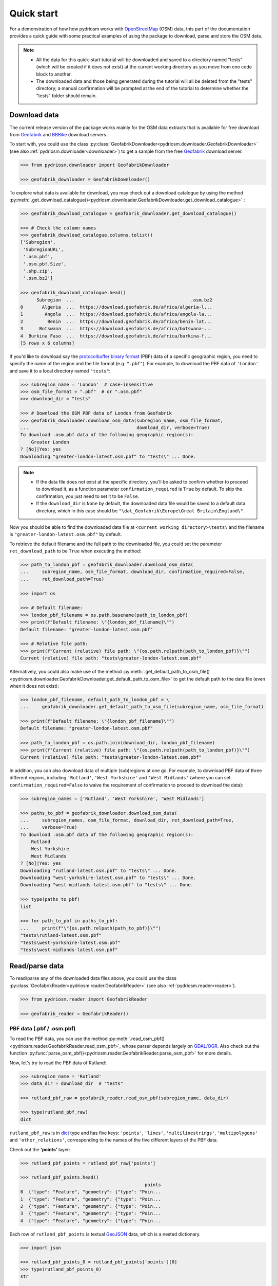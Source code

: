 .. _pydriosm-quick-start:

===========
Quick start
===========

For a demonstration of how how pydriosm works with `OpenStreetMap`_ (OSM) data, this part of the documentation provides a quick guide with some practical examples of using the package to download, parse and store the OSM data.

.. note::

    - All the data for this quick-start tutorial will be downloaded and saved to a directory named "tests" (which will be created if it does not exist) at the current working directory as you move from one code block to another.

    - The downloaded data and those being generated during the tutorial will all be deleted from the "tests" directory; a manual confirmation will be prompted at the end of the tutorial to determine whether the "tests" folder should remain.


.. _qs-download-data:

Download data
=============

The current release version of the package works mainly for the OSM data extracts that is available for free download from `Geofabrik`_ and `BBBike`_ download servers.

To start with, you could use the class :py:class:`GeofabrikDownloader<pydriosm.downloader.GeofabrikDownloader>` (see also :ref:`pydriosm.downloader<downloader>`) to get a sample from the free `Geofabrik`_ download server.

.. code-block:: python

    >>> from pydriosm.downloader import GeofabrikDownloader

    >>> geofabrik_downloader = GeofabrikDownloader()

To explore what data is available for download, you may check out a download catalogue by using the method :py:meth:`.get_download_catalogue()<pydriosm.downloader.GeofabrikDownloader.get_download_catalogue>` :

.. code-block:: python

    >>> geofabrik_download_catalogue = geofabrik_downloader.get_download_catalogue()

    >>> # Check the column names
    >>> geofabrik_download_catalogue.columns.tolist()
    ['Subregion',
     'SubregionURL',
     '.osm.pbf',
     '.osm.pbf.Size',
     '.shp.zip',
     '.osm.bz2']

    >>> geofabrik_download_catalogue.head()
          Subregion  ...                                           .osm.bz2
    0       Algeria  ...  https://download.geofabrik.de/africa/algeria-l...
    1        Angola  ...  https://download.geofabrik.de/africa/angola-la...
    2         Benin  ...  https://download.geofabrik.de/africa/benin-lat...
    3      Botswana  ...  https://download.geofabrik.de/africa/botswana-...
    4  Burkina Faso  ...  https://download.geofabrik.de/africa/burkina-f...
    [5 rows x 6 columns]

If you'd like to download say the `protocolbuffer binary format`_ (PBF) data of a specific geographic region, you need to specify the name of the region and the file format (e.g. ``".pbf"``). For example, to download the PBF data of ``'London'`` and save it to a local directory named ``"tests"``:

.. code-block:: python

    >>> subregion_name = 'London'  # case-insensitive
    >>> osm_file_format = ".pbf"  # or ".osm.pbf"
    >>> download_dir = "tests"

    >>> # Download the OSM PBF data of London from Geofabrik
    >>> geofabrik_downloader.download_osm_data(subregion_name, osm_file_format,
    ...                                        download_dir, verbose=True)
    To download .osm.pbf data of the following geographic region(s):
        Greater London
    ? [No]|Yes: yes
    Downloading "greater-london-latest.osm.pbf" to "tests\" ... Done.

.. note::

    - If the data file does not exist at the specific directory, you'll be asked to confirm whether to proceed to download it, as a function parameter ``confirmation_required`` is ``True`` by default. To skip the confirmation, you just need to set it to be ``False``.

    - If the ``download_dir`` is ``None`` by default, the downloaded data file would be saved to a default data directory, which in this case should be ``"\dat_Geofabrik\Europe\Great Britain\England\"``.

Now you should be able to find the downloaded data file at ``<current working directory>\tests\`` and the filename is ``"greater-london-latest.osm.pbf"`` by default.

To retrieve the default filename and the full path to the downloaded file, you could set the parameter ``ret_download_path`` to be ``True`` when executing the method:

.. code-block:: python

    >>> path_to_london_pbf = geofabrik_downloader.download_osm_data(
    ...     subregion_name, osm_file_format, download_dir, confirmation_required=False,
    ...     ret_download_path=True)

    >>> import os

    >>> # Default filename:
    >>> london_pbf_filename = os.path.basename(path_to_london_pbf)
    >>> print(f"Default filename: \"{london_pbf_filename}\"")
    Default filename: "greater-london-latest.osm.pbf"

    >>> # Relative file path:
    >>> print(f"Current (relative) file path: \"{os.path.relpath(path_to_london_pbf)}\"")
    Current (relative) file path: "tests\greater-london-latest.osm.pbf"

Alternatively, you could also make use of the method :py:meth:`.get_default_path_to_osm_file()<pydriosm.downloader.GeofabrikDownloader.get_default_path_to_osm_file>` to get the default path to the data file (even when it does not exist):

.. code-block:: python

    >>> london_pbf_filename, default_path_to_london_pbf = \
    ...     geofabrik_downloader.get_default_path_to_osm_file(subregion_name, osm_file_format)

    >>> print(f"Default filename: \"{london_pbf_filename}\"")
    Default filename: "greater-london-latest.osm.pbf"

    >>> path_to_london_pbf = os.path.join(download_dir, london_pbf_filename)
    >>> print(f"Current (relative) file path: \"{os.path.relpath(path_to_london_pbf)}\"")
    Current (relative) file path: "tests\greater-london-latest.osm.pbf"

In addition, you can also download data of multiple (sub)regions at one go. For example, to download PBF data of three different regions, including ``'Rutland'``, ``'West Yorkshire'`` and ``'West Midlands'`` (where you can set ``confirmation_required=False`` to waive the requirement of confirmation to proceed to download the data):

.. code-block:: python

    >>> subregion_names = ['Rutland', 'West Yorkshire', 'West Midlands']

    >>> paths_to_pbf = geofabrik_downloader.download_osm_data(
    ...     subregion_names, osm_file_format, download_dir, ret_download_path=True,
    ...     verbose=True)
    To download .osm.pbf data of the following geographic region(s):
        Rutland
        West Yorkshire
        West Midlands
    ? [No]|Yes: yes
    Downloading "rutland-latest.osm.pbf" to "tests\" ... Done.
    Downloading "west-yorkshire-latest.osm.pbf" to "tests\" ... Done.
    Downloading "west-midlands-latest.osm.pbf" to "tests\" ... Done.

    >>> type(paths_to_pbf)
    list

    >>> for path_to_pbf in paths_to_pbf:
    ...     print(f"\"{os.path.relpath(path_to_pbf)}\"")
    "tests\rutland-latest.osm.pbf"
    "tests\west-yorkshire-latest.osm.pbf"
    "tests\west-midlands-latest.osm.pbf"


.. _qs-read-parse-data:

Read/parse data
===============

To read/parse any of the downloaded data files above, you could use the class :py:class:`GeofabrikReader<pydriosm.reader.GeofabrikReader>` (see also :ref:`pydriosm.reader<reader>`).

.. code-block:: python

    >>> from pydriosm.reader import GeofabrikReader

    >>> geofabrik_reader = GeofabrikReader()

.. _qs-pbf-data:

PBF data (.pbf / .osm.pbf)
--------------------------

To read the PBF data, you can use the method :py:meth:`.read_osm_pbf()<pydriosm.reader.GeofabrikReader.read_osm_pbf>`, whose parser depends largely on `GDAL/OGR <https://pypi.org/project/GDAL/>`_. Also check out the function :py:func:`parse_osm_pbf()<pydriosm.reader.GeofabrikReader.parse_osm_pbf>` for more details.

Now, let's try to read the PBF data of Rutland:

.. code-block:: python

    >>> subregion_name = 'Rutland'
    >>> data_dir = download_dir  # "tests"

    >>> rutland_pbf_raw = geofabrik_reader.read_osm_pbf(subregion_name, data_dir)

    >>> type(rutland_pbf_raw)
    dict

``rutland_pbf_raw`` is in `dict`_ type and has five keys: ``'points'``, ``'lines'``, ``'multilinestrings'``, ``'multipolygons'`` and ``'other_relations'``, corresponding to the names of the five different layers of the PBF data.

Check out the **'points'** layer:

.. code-block:: python

    >>> rutland_pbf_points = rutland_pbf_raw['points']

    >>> rutland_pbf_points.head()
                                                  points
    0  {"type": "Feature", "geometry": {"type": "Poin...
    1  {"type": "Feature", "geometry": {"type": "Poin...
    2  {"type": "Feature", "geometry": {"type": "Poin...
    3  {"type": "Feature", "geometry": {"type": "Poin...
    4  {"type": "Feature", "geometry": {"type": "Poin...

Each row of ``rutland_pbf_points`` is textual `GeoJSON`_ data, which is a nested dictionary.

.. code-block:: python

    >>> import json

    >>> rutland_pbf_points_0 = rutland_pbf_points['points'][0]
    >>> type(rutland_pbf_points_0)
    str

    >>> # Decode the str-type data
    >>> rutland_pbf_points_0_ = json.loads(rutland_pbf_points_0)
    >>> type(rutland_pbf_points_0_)
    dict

    >>> list(rutland_pbf_points_0_.keys())
    ['type', 'geometry', 'properties', 'id']

    >>> rutland_pbf_points_0_
    {'type': 'Feature',
     'geometry': {'type': 'Point', 'coordinates': [-0.5134241, 52.6555853]},
     'properties': {'osm_id': '488432',
      'name': None,
      'barrier': None,
      'highway': None,
      'ref': None,
      'address': None,
      'is_in': None,
      'place': None,
      'man_made': None,
      'other_tags': '"odbl"=>"clean"'},
     'id': 488432}

Below are charts (:numref:`points` - :numref:`other_relations`) illustrating the different geometry types and structures (i.e. all keys within the corresponding GeoJSON data) for each layer:

.. figure:: _images/Point.*
    :name: points
    :align: center
    :width: 85%

    Type of the geometry object and keys within the nested dictionary of ``'points'``


.. figure:: _images/LineString.*
    :name: lines
    :align: center
    :width: 85%

    Type of the geometry object and keys within the nested dictionary of ``'lines'``


.. figure:: _images/MultiLineString.*
    :name: multilinestrings
    :align: center
    :width: 85%

    Type of the geometry object and keys within the nested dictionary of ``'multilinestrings'``


.. figure:: _images/MultiPolygon.*
    :name: multipolygons
    :align: center
    :width: 85%

    Type of the geometry object and keys within the nested dictionary of ``'multipolygons'``


.. figure:: _images/GeometryCollection.*
    :name: other_relations
    :align: center
    :width: 85%

    Type of the geometry object and keys within the nested dictionary of ``'other_relations'``


.. _parse_raw_feat:

If you set ``parse_raw_feat`` (which defaults to ``False``) to be ``True`` when reading the PBF data, you can also parse the GeoJSON record to obtain data of 'visually' (though not virtually) higher level of granularity:

.. code-block:: python

    >>> rutland_pbf_parsed = geofabrik_reader.read_osm_pbf(subregion_name, data_dir,
    ...                                                    parse_raw_feat=True,
    ...                                                    verbose=True)
    Parsing "\tests\rutland-latest.osm.pbf" ... Done.

    >>> # Data of the parsed 'points' layer
    >>> rutland_pbf_parsed_points = rutland_pbf_parsed['points']

    >>> rutland_pbf_parsed_points.head()
             id               coordinates  ... man_made                    other_tags
    0    488432  [-0.5134241, 52.6555853]  ...     None               "odbl"=>"clean"
    1    488658  [-0.5313354, 52.6737716]  ...     None                          None
    2  13883868  [-0.7229332, 52.5889864]  ...     None                          None
    3  14049101  [-0.7249816, 52.6748426]  ...     None  "traffic_calming"=>"cushion"
    4  14558402  [-0.7266581, 52.6695058]  ...     None      "direction"=>"clockwise"
    [5 rows x 12 columns]

.. note::

    - The data can be further transformed/parsed through two more parameters, ``transform_geom`` and ``transform_other_tags``, both of which default to ``False``.

    - The method :py:meth:`.read_osm_pbf()<pydriosm.reader.GeofabrikReader.read_osm_pbf>` may take dozens of minutes or longer to parse large-size PBF data file. If the size of a data file is greater than a specified ``chunk_size_limit`` (which defaults to ``50`` MB), the data will be parsed in a chunk-wise manner.

    - If only the name of a geographic region is provided, e.g. ``rutland_pbf = geofabrik_reader.read_osm_pbf(subregion_name='London')``, the function will go to look for the data file at the default file path. Otherwise, you must specify ``data_dir`` where the data file is located.

    - If the data file does not exist at the default or a specified directory, the function will try to download it first. By default, a manual confirmation of downloading the data is required. To waive the requirement, set ``download_confirmation_required=False``.

    - If ``pickle_it=True``, the parsed data will be saved as a `Pickle`_ file. The function will try to load the `Pickle`_ file next time when you run it, provided that ``update=False`` (default); if ``update=True``, the function will try to download and parse the latest version of the data file.


.. _qs-shp-zip-data:

Shapefiles (.shp.zip / .shp)
-----------------------------

To read shapefile data, you can use the method :py:meth:`.read_shp_zip()<pydriosm.reader.GeofabrikReader.read_shp_zip>`, which depends on `pyshp`_ (or optionally, `GeoPandas`_, which is not required for the installation of PyDriosm).

For example, let's try to read the 'railways' layer of the shapefile data of London:

.. code-block:: python

    >>> subregion_name = 'London'
    >>> layer_name = 'railways'  # if layer_name=None (default), all layers will be included

    >>> london_shp = geofabrik_reader.read_shp_zip(subregion_name, layer_names=layer_name,
    ...                                            feature_names=None, data_dir=data_dir,
    ...                                            verbose=True)
    To download .shp.zip data of the following geographic region(s):
        Greater London
    ? [No]|Yes: yes
    Downloading "greater-london-latest-free.shp.zip" to "tests\" ... Done.
    Extracting the following layer(s):
        'railways'
    from "tests\greater-london-latest-free.shp.zip" ...
    to "tests\greater-london-latest-free-shp\"
    Done.

``london_shp`` is in `dict`_ type, with the default ``layer_name`` being its key.

.. code-block:: python

    >>> london_railways_shp = london_shp[layer_name]

    >>> london_railways_shp.head()
       osm_id  code  ...                                        coordinates shape_type
    0   30804  6101  ...  [(0.0048644, 51.6279262), (0.0061979, 51.62926...          3
    1  101298  6103  ...  [(-0.2249632, 51.4935445), (-0.2250662, 51.494...          3
    2  101486  6103  ...  [(-0.2055497, 51.5195429), (-0.2051377, 51.519...          3
    3  101511  6101  ...  [(-0.2119027, 51.5241906), (-0.2108059, 51.523...          3
    4  282898  6103  ...  [(-0.1862586, 51.6159083), (-0.1868721, 51.613...          3
    [5 rows x 9 columns]

.. note::

    - The parameter ``feature_names`` is related to ``'fclass'`` in ``london_railways_shp``. We can specify one feature name (or multiple feature names) to get a subset of ``london_railways_shp``.

    - Similar to :py:meth:`.read_osm_pbf()<pydriosm.reader.GeofabrikReader.read_osm_pbf>`, if the method :py:meth:`.read_shp_zip()<pydriosm.reader.GeofabrikReader.read_shp_zip>` could not find the target *.shp* file at the default or specified directory (i.e. ``data_dir``), it will try to extract the *.shp* file from the *.shp.zip* file (or download the *.shp.zip* file first if it does not exist, in which case a confirmation to proceed is by default required as ``download_confirmation_required=True``).

    - If you'd like to delete the *.shp* files and/or the downloaded data file (ending with *.shp.zip*), set the parameters ``rm_extracts=True`` and/or ``rm_shp_zip=True``.

.. _qs-merge-subregion-layer-shp:

In addition, you can use the method :py:meth:`.merge_subregion_layer_shp()<pydriosm.reader.GeofabrikReader.merge_subregion_layer_shp>` to merge multiple shapefiles of different subregions over a specific layer.

For example, to merge the 'railways' layer of London and Kent:

.. code-block:: python

    >>> layer_name = 'railways'
    >>> subregion_names = ['London', 'Kent']

    >>> path_to_merged_shp = geofabrik_reader.merge_subregion_layer_shp(
    ...     subregion_names, layer_name, data_dir, verbose=True, ret_merged_shp_path=True)
    "greater-london-latest-free.shp.zip" is already available at "tests\".
    To download .shp.zip data of the following geographic region(s):
        Kent
    ? [No]|Yes: >? yes
    Downloading "kent-latest-free.shp.zip" to "tests\" ... Done.
    Extracting the following layer(s):
        'railways'
    from "tests\greater-london-latest-free.shp.zip" ...
    to "tests\greater-london-latest-free-shp\"
    Done.
    Extracting the following layer(s):
        'railways'
    from "tests\kent-latest-free.shp.zip" ...
    to "tests\kent-latest-free-shp\"
    Done.
    Merging the following shapefiles:
        "greater-london_gis_osm_railways_free_1.shp"
        "kent_gis_osm_railways_free_1.shp"
    In progress ... Done.
    Find the merged shapefile at "tests\greater-london_kent_railways\".

    >>> # Relative path of the merged shapefile
    >>> print(os.path.relpath(path_to_merged_shp))
    tests\greater-london_kent_railways\greater-london_kent_railways.shp

For more details, also check out the functions :py:func:`merge_shps()<pydriosm.reader.merge_shps>` and :py:func:`merge_layer_shps()<pydriosm.reader.merge_layer_shps>` (see also :ref:`pydriosm.reader<reader>`).


.. _qs-import-fetch-data:

Import and fetch data with a PostgreSQL server
==============================================

Beyond downloading and reading OSM data, the package further provides a module :ref:`pydriosm.ios<ios>` for communicating with `PostgreSQL`_ server, that is, to import the OSM data into, and fetch it from, PostgreSQL databases.

To establish a connection with the server, you need to specify the username, password, host address of a PostgreSQL server and name of a database. For example:

.. code-block:: python

    >>> from pydriosm.ios import PostgresOSM

    >>> host = 'localhost'
    >>> port = 5432
    >>> username = 'postgres'
    >>> password = None  # We need to type it in manually if `None`
    >>> database_name = 'osmdb_test'

    >>> # Create an instance of a running PostgreSQL server
    >>> osmdb_test = PostgresOSM(host, port, username, password, database_name)
    Password (postgres@localhost:5432): ***
    Connecting postgres:***@localhost:5432/osmdb_test ... Successfully.

.. _qs-note-on-ios-data-source:

.. note::

    - If you don't specify a password (for creating the instance ``osmdb_test``) as the parameter ``password`` is ``None`` by default, you'll be asked to manually type in the password to the PostgreSQL server.

    - The class :py:class:`PostgresOSM<pydriosm.ios.PostgresOSM>` has incorporated all available classes from the modules: :py:mod:`downloader<downloader>` and :py:mod:`pydriosm.reader<reader>` as properties. In the case of the above instance, ``osmdb_test.Downloader`` is equivalent to :py:class:`GeofabrikDownloader<pydriosm.downloader.GeofabrikDownloader>`, as the parameter ``data_source`` is ``'Geofabrik'`` by default.

    - To relate the instance ``osmdb_test`` to 'BBBike' data, you could *1)* recreate an instance by setting ``data_source='BBBike'``; or *2)* set ``osmdb_test.DataSource`` to be ``'BBBike'``


.. _qs-import-the-data-to-the-database:

Import data into the database
-----------------------------

To import any of the above OSM data to a database in the connected PostgreSQL server, you can use the method :py:meth:`.import_osm_data()<pydriosm.ios.PostgresOSM.import_osm_data>` or :py:meth:`.import_subregion_osm_pbf()<pydriosm.ios.PostgresOSM.import_subregion_osm_pbf>`.

For example, let's now try to import ``rutland_pbf_parsed`` that you have obtained from :ref:`PBF data (.osm.pbf / .pbf)<qs-pbf-data>`:

.. code-block:: python

    >>> subregion_name = 'Rutland'

    >>> osmdb_test.import_osm_data(rutland_pbf_parsed, table_name=subregion_name, verbose=True)
    To import data into table "Rutland" at postgres:***@localhost:5432/osmdb_test
    ? [No]|Yes: yes
    Importing the data ...
        "points" ... Done: <total of rows> features.
        "lines" ... Done: <total of rows> features.
        "multilinestrings" ... Done: <total of rows> features.
        "multipolygons" ... Done: <total of rows> features.
        "other_relations" ... Done: <total of rows> features.

.. note::

    The parameter ``schema_names`` is ``None`` by default, meaning that you are going to import all of the five layers of the PBF data into the database.

In the example above, five schemas, including 'points', 'lines', 'multilinestrings', 'multipolygons' and 'other_relations' are, if they do not exist, created in the database 'osmdb_test'. Each of the schemas corresponds to a key (i.e. name of a layer) of ``rutland_pbf_parsed`` (as illustrated in :numref:`pbf_schemas_example`); and the data of each layer is imported into a table named as 'Rutland' under the corresponding schema (as illustrated in :numref:`pbf_table_example`).

.. figure:: _images/pbf_schemas_example.*
    :name: pbf_schemas_example
    :width: 44%

    An illustration of schemas for importing OSM PBF data into a PostgreSQL database


.. figure:: _images/pbf_table_example.*
    :name: pbf_table_example
    :width: 41%

    An illustration of table name for storing the 'lines' layer of the OSM PBF data of Rutland


.. _qs-fetch-data-from-the-database:

Fetch data from the database
----------------------------

To fetch all of the imported PBF data of Rutland, you can use the method :py:meth:`.fetch_osm_data()<pydriosm.ios.PostgresOSM.fetch_osm_data>`:

.. code-block:: python

    >>> rutland_pbf_parsed_ = osmdb_test.fetch_osm_data(subregion_name, layer_names=None,
    ...                                                 decode_wkt=True)

We could find that ``rutland_pbf_parsed_`` is an equivalent of ``rutland_pbf_parsed``:

.. code-block:: python

    >>> check_equivalence = all(
    ...     rutland_pbf_parsed[lyr_name].equals(rutland_pbf_parsed_[lyr_name])
    ...     for lyr_name in rutland_pbf_parsed_.keys())

    >>> print(f"`rutland_pbf_parsed_` equals `rutland_pbf_parsed`: {check_equivalence}")
    `rutland_pbf_parsed_` equals `rutland_pbf_parsed`: True

.. note::

    - The parameter ``layer_names`` is ``None`` by default, meaning that you're going to fetch data of all layers available from the database.

    - The data stored in the database was parsed by the :py:meth:`geofabrik_reader.read_osm_pbf()<pydriosm.reader.GeofabrikReader.read_osm_pbf>` given ``parse_raw_feat=True`` (see :ref:`above<parse_raw_feat>`). When it is being imported in the PostgreSQL server, the data type of the column 'coordinates' is converted from `list`_ to `str`_. Therefore, in the above example of using the method :py:meth:`.read_osm_pbf()<pydriosm.ios.PostgresOSM.read_osm_pbf>`, the parameter ``decode_wkt``, which defaults to ``False``, is set to be ``True``, so as to retrieve the same data.


.. _qs-import-fetch-layer-data:

Import/fetch data of specific layers
-------------------------------------

Of course, you can also import/fetch data of only a specific layer or multiple layers (and in a customised order). For example, let's firstly import the transport-related layers of Birmingham shapefile data.

.. note::

    'Birmingham' is not listed on the free download catalogue of Geofabrik, but that of BBBike. We need to change the data source to 'BBBike' for the instance ``osmdb_test`` (see also the :ref:`note<qs-note-on-ios-data-source>` above).

.. code-block:: python

    >>> osmdb_test.DataSource = 'BBBike'

    >>> subregion_name = 'Birmingham'

    >>> birmingham_shp = osmdb_test.Reader.read_shp_zip(subregion_name, data_dir=data_dir,
    ...                                                 verbose=True)
    To download .shp.zip data of the following geographic region(s):
        Birmingham
    ? [No]|Yes: yes
    Downloading "Birmingham.osm.shp.zip" to "tests\" ... Done.
    Extracting "tests\Birmingham.osm.shp.zip" ...
    to "tests\"
    Done.
    Parsing files at "tests\Birmingham-shp\shape\" ... Done.

    >>> type(birmingham_shp)
    dict

    >>> # Check names of layers included in the data
    >>> list(birmingham_shp.keys())
    ['buildings',
     'landuse',
     'natural',
     'places',
     'points',
     'railways',
     'roads',
     'waterways']

    >>> # Import the data of 'railways', 'roads' and 'waterways'
    >>> lyr_names = ['railways', 'roads', 'waterways']

    >>> osmdb_test.import_osm_data(birmingham_shp, subregion_name, lyr_names, verbose=True)
    To import data into table "Birmingham" at postgres:***@localhost:5432/osmdb_test
    ? [No]|Yes: yes
    Importing the data ...
        "railways" ... Done: <total of rows> features.
        "roads" ... Done: <total of rows> features.
        "waterways" ... Done: <total of rows> features.

To fetch only the 'railways' data of Birmingham:

.. code-block:: python

    >>> lyr_name = 'railways'

    >>> birmingham_shp_ = osmdb_test.fetch_osm_data(subregion_name, layer_names=lyr_name,
    ...                                             decode_wkt=True, sort_by='osm_id')

    >>> # This is dict-type
    >>> type(birmingham_shp_)
    dict

    >>> # Data frame of the 'railways' layer
    >>> birmingham_shp_railways_ = birmingham_shp_[lyr_name]

    >>> birmingham_shp_railways_.head()
        osm_id  ... shape_type
    0      740  ...          3
    1     2148  ...          3
    2  2950000  ...          3
    3  3491845  ...          3
    4  3981454  ...          3
    [5 rows x 5 columns]

    >>> birmingham_shp_railways_.columns.tolist()
    ['osm_id', 'name', 'type', 'coordinates', 'shape_type']

.. note::

    The data retrieved from a PostgreSQL database may not be in the same order as it is in the database (see the test code below). However, they contain exactly the same information. We may sort the data by ``id`` (or ``osm_id``) to make a comparison.

.. code-block:: python

    >>> birmingham_shp_railways = birmingham_shp[lyr_name]

    >>> birmingham_shp_railways.head()
        osm_id  ... shape_type
    0      740  ...          3
    1     2148  ...          3
    2  2950000  ...          3
    3  3491845  ...          3
    4  3981454  ...          3
    [5 rows x 5 columns]

    >>> birmingham_shp_railways.columns.tolist()
    ['osm_id', 'name', 'type', 'coordinates', 'shape_type']

.. note::

    - ``birmingham_shp_railways`` and ``birmingham_shp_railways_`` both `pandas.DataFrame`_.

    - It must be noted that empty strings, ``''``, are automatically saved as ``None`` when importing ``birmingham_shp`` into the PostgreSQL database. Therefore, the retrieved ``birmingham_shp_railways_`` may not be exactly equal to ``birmingham_shp_railways``.

.. code-block:: python

    >>> check_eq = birmingham_shp_railways_.equals(birmingham_shp_railways)

    >>> print(f"`birmingham_shp_railways_` equals `birmingham_shp_railways`: {check_eq}")
    `birmingham_shp_railways_` equals `birmingham_shp_railways`: False

    >>> # Try filling ``None`` values with ``''``
    >>> birmingham_shp_railways_.fillna('', inplace=True)

    >>> # Check again the equivalence
    >>> check_eq = birmingham_shp_railways_.equals(birmingham_shp_railways)
    >>> print(f"`birmingham_shp_railways_` equals `birmingham_shp_railways`: {check_eq}")
    `birmingham_shp_railways_` equals `birmingham_shp_railways`: True


.. _qs-import-data-of-all-subregions:

Drop data
---------

If you would now like to drop the data of all or selected layers that have been imported for one or multiple geographic regions, you can use the method :py:meth:`.drop_subregion_table()<pydriosm.ios.PostgresOSM.drop_subregion_table>`.

For example, to drop the 'railways' data of Birmingham:

.. code-block:: python

    >>> # Recall that: subregion_name == 'Birmingham'; lyr_name == 'railways'

    >>> osmdb_test.drop_subregion_table(subregion_name, lyr_name, verbose=True)
    To drop table "railways"."Birmingham" from postgres:***@localhost:5432/osmdb_test
    ? [No]|Yes: yes
    Dropping the table ...
        "railways"."Birmingham" ... Done.

To also drop the 'waterways' of Birmingham and both 'lines' and 'multilinestrings' of Rutland:

.. code-block:: python

    >>> subregion_names = ['Birmingham', 'Rutland']
    >>> lyr_names = ['waterways', 'lines', 'multilinestrings']

    >>> osmdb_test.drop_subregion_table(subregion_names, lyr_names, verbose=True)
    To drop tables from postgres:***@localhost:5432/osmdb_test:
        "Birmingham"
        "Rutland"
     under the schemas:
        "lines"
        "multilinestrings"
        "waterways"
    ? [No]|Yes: yes
    Dropping the tables ...
        "lines"."Rutland" ... Done.
        "multilinestrings"."Rutland" ... Done.
        "waterways"."Birmingham" ... Done.

We could also easily drop the whole database 'osmdb_test' if you don't need it any more:

.. code-block:: python

    >>> osmdb_test.drop_database(verbose=True)
    To drop the database "osmdb_test" from postgres:***@localhost:5432
    ? [No]|Yes: yes
    Dropping "osmdb_test" ... Done.


Clear up 'the mess' in here
===========================

To remove all the data files that have been downloaded and generated:

.. code-block:: python

    >>> from pyhelpers.dir import cd, delete_dir

    >>> list_of_data_dirs = ['Birmingham-shp', 'greater-london_kent_railways']

    >>> for dat_dir in list_of_data_dirs:
    ...     delete_dir(cd(data_dir, dat_dir), confirmation_required=False, verbose=True)
    Deleting "tests\Birmingham-shp\" ... Done.
    Deleting "tests\greater-london_kent_railways\" ... Done.

    >>> list_of_data_files = ['Birmingham.osm.shp.zip',
    ...                       'greater-london-latest.osm.pbf',
    ...                       'greater-london-latest-free.shp.zip',
    ...                       'kent-latest-free.shp.zip',
    ...                       'rutland-latest.osm.pbf',
    ...                       'west-midlands-latest.osm.pbf',
    ...                       'west-yorkshire-latest.osm.pbf']

    >>> for dat_file in list_of_data_files:
    ...     rel_file_path = os.path.relpath(cd(data_dir, dat_file))
    ...     print("Deleting \"{}\"".format(rel_file_path), end=" ... ")
    ...     try:
    ...         os.remove(rel_file_path)
    ...         print("Done.")
    ...     except Exception as e:
    ...         print("Failed. {}".format(e))
    Deleting "tests\Birmingham.osm.shp.zip" ... Done.
    Deleting "tests\greater-london-latest.osm.pbf" ... Done.
    Deleting "tests\greater-london-latest-free.shp.zip" ... Done.
    Deleting "tests\kent-latest-free.shp.zip" ... Done.
    Deleting "tests\rutland-latest.osm.pbf" ... Done.
    Deleting "tests\west-midlands-latest.osm.pbf" ... Done.
    Deleting "tests\west-yorkshire-latest.osm.pbf" ... Done.

    >>> # # To remove the "tests" directory
    >>> # delete_dir(cd(data_dir))

.. _`OpenStreetMap`: https://www.openstreetmap.org/
.. _`Geofabrik`: https://download.geofabrik.de/
.. _`BBBike`: https://extract.bbbike.org/
.. _`protocolbuffer binary format`: https://wiki.openstreetmap.org/wiki/PBF_Format
.. _`dict`: https://docs.python.org/3/library/stdtypes.html#dict
.. _`GeoJSON`: https://geojson.org/
.. _`Pickle`: https://docs.python.org/3/library/pickle.html#module-pickle
.. _`pyshp`: https://pypi.org/project/pyshp/
.. _`GeoPandas`: http://geopandas.org/
.. _`PostgreSQL`: https://www.postgresql.org/
.. _`list`: https://docs.python.org/3/library/stdtypes.html#list
.. _`str`: https://docs.python.org/3/library/stdtypes.html#str
.. _`pandas.DataFrame`: https://pandas.pydata.org/pandas-docs/stable/reference/api/pandas.DataFrame.html

|

(**THE END of** :ref:`Quick start<pydriosm-quick-start>`.)

For more details, check out :ref:`Modules<modules>`.
